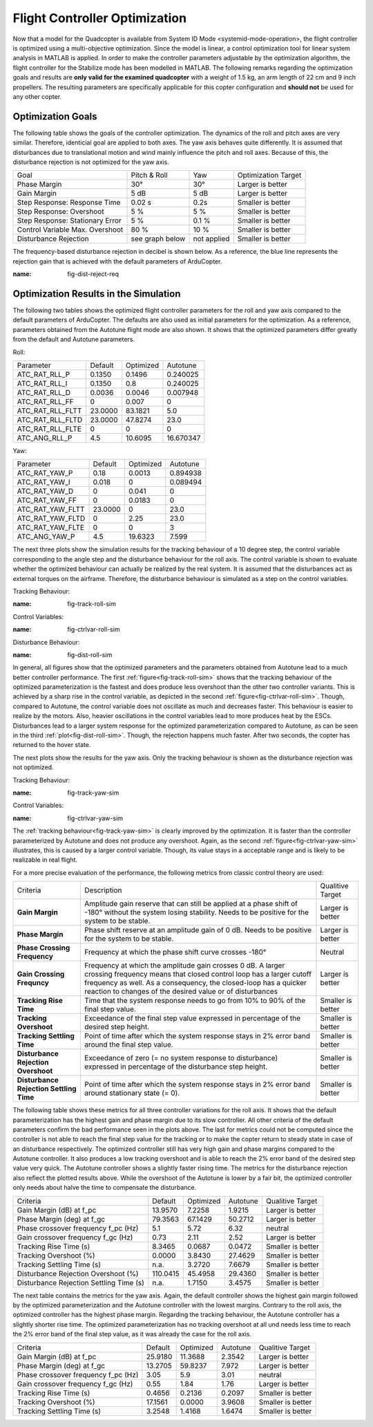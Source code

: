 Flight Controller Optimization
==============================

Now that a model for the Quadcopter is available from System ID Mode <systemid-mode-operation>, the flight controller is optimized using a multi-objective optimization. 
Since the model is linear, a control optimization tool for linear system analysis in MATLAB is applied. 
In order to make the controller parameters adjustable by the optimization algorithm, the flight controller for the Stabilize mode has been modelled in MATLAB.
The following remarks regarding the optimization goals and results are **only valid for the examined quadcopter** with a weight of 1.5 kg, an arm length of 22 cm and 9 inch propellers. 
The resulting parameters are specifically applicable for this copter configuration and **should not** be used for any other copter.

Optimization Goals
------------------

The following table shows the goals of the controller optimization.
The dynamics of the roll and pitch axes are very similar. 
Therefore, identicial goal are applied to both axes.
The yaw axis behaves quite differently. 
It is assumed that disturbances due to translational motion and wind mainly influence the pitch and roll axes.
Because of this, the disturbance rejection is not optimized for the yaw axis.

+------------------------------------+-----------------+---------------+----------------------+
| Goal                               | Pitch & Roll    | Yaw           | Optimization Target  |
+------------------------------------+-----------------+---------------+----------------------+
| Phase Margin                       | 30°             | 30°           | Larger is better     |
+------------------------------------+-----------------+---------------+----------------------+
| Gain Margin                        | 5 dB            | 5 dB          | Larger is better     |
+------------------------------------+-----------------+---------------+----------------------+
| Step Response: Response Time       | 0.02 s          | 0.2s          | Smaller is better    |
+------------------------------------+-----------------+---------------+----------------------+
| Step Response: Overshoot           | 5 %             | 5 %           | Smaller is better    |
+------------------------------------+-----------------+---------------+----------------------+
| Step Response: Stationary Error    | 5 %             | 0.1 %         | Smaller is better    |
+------------------------------------+-----------------+---------------+----------------------+
| Control Variable Max. Overshoot    | 80 %            | 10 %          | Smaller is better    |
+------------------------------------+-----------------+---------------+----------------------+
| Disturbance Rejection              | see graph below |not applied    | Smaller is better    |
+------------------------------------+-----------------+---------------+----------------------+

The frequency-based disturbance rejection in decibel is shown below.
As a reference, the blue line represents the rejection gain that is achieved with the default parameters of ArduCopter.

.. image:: ../images/disturbanceRejectionRequirement.png
:name: fig-dist-reject-req

Optimization Results in the Simulation
--------------------------------------

The following two tables shows the optimized flight controller parameters for the roll and yaw axis compared to the default parameters of ArduCopter.
The defaults are also used as initial parameters for the optimization.
As a reference, parameters obtained from the Autotune flight mode are also shown.
It shows that the optimized parameters differ greatly from the default and Autotune parameters.

Roll:

+--------------------------------+-----------------------+----------------------+------------------------+
| Parameter                      | Default               | Optimized            | Autotune               |
+--------------------------------+-----------------------+----------------------+------------------------+
| ATC_RAT_RLL_P                  | 0.1350                | 0.1496               | 0.240025               |
+--------------------------------+-----------------------+----------------------+------------------------+
| ATC_RAT_RLL_I                  | 0.1350                | 0.8                  | 0.240025               |
+--------------------------------+-----------------------+----------------------+------------------------+
| ATC_RAT_RLL_D                  | 0.0036                | 0.0046               | 0.007948               |
+--------------------------------+-----------------------+----------------------+------------------------+
| ATC_RAT_RLL_FF                 | 0                     | 0.007                | 0                      |
+--------------------------------+-----------------------+----------------------+------------------------+
| ATC_RAT_RLL_FLTT               | 23.0000               | 83.1821              | 5.0                    |
+--------------------------------+-----------------------+----------------------+------------------------+
| ATC_RAT_RLL_FLTD               | 23.0000               | 47.8274              | 23.0                   |
+--------------------------------+-----------------------+----------------------+------------------------+
| ATC_RAT_RLL_FLTE               | 0                     | 0                    | 0                      |
+--------------------------------+-----------------------+----------------------+------------------------+
| ATC_ANG_RLL_P                  | 4.5                   | 10.6095              | 16.670347              |
+--------------------------------+-----------------------+----------------------+------------------------+

Yaw:

+--------------------------------+-----------------------+----------------------+------------------------+
| Parameter                      | Default               | Optimized            | Autotune               |
+--------------------------------+-----------------------+----------------------+------------------------+
| ATC_RAT_YAW_P                  | 0.18                  | 0.0013               | 0.894938               |
+--------------------------------+-----------------------+----------------------+------------------------+
| ATC_RAT_YAW_I                  | 0.018                 | 0                    | 0.089494               |
+--------------------------------+-----------------------+----------------------+------------------------+
| ATC_RAT_YAW_D                  | 0                     | 0.041                | 0                      |
+--------------------------------+-----------------------+----------------------+------------------------+
| ATC_RAT_YAW_FF                 | 0                     | 0.0183               | 0                      |
+--------------------------------+-----------------------+----------------------+------------------------+
| ATC_RAT_YAW_FLTT               | 23.0000               | 0                    | 23.0                   |
+--------------------------------+-----------------------+----------------------+------------------------+
| ATC_RAT_YAW_FLTD               | 0                     | 2.25                 | 23.0                   |
+--------------------------------+-----------------------+----------------------+------------------------+
| ATC_RAT_YAW_FLTE               | 0                     | 0                    | 3                      |
+--------------------------------+-----------------------+----------------------+------------------------+
| ATC_ANG_YAW_P                  | 4.5                   | 19.6323              | 7.599                  |
+--------------------------------+-----------------------+----------------------+------------------------+

The next three plots show the simulation results for the tracking behaviour of a 10 degree step, the control variable corresponding to the angle step and the disturbance behaviour for the roll axis.
The control variable is shown to evaluate whether the optimized behaviour can actually be realized by the real system.
It is assumed that the disturbances act as external torques on the airframe.
Therefore, the disturbance behaviour is simulated as a step on the control variables.

Tracking Behaviour:

.. image:: ../images/rollAxisTrackingSim.png
:name: fig-track-roll-sim

Control Variables:

.. image:: ../images/rollAxisTrackingCtrlVarSim.png
:name: fig-ctrlvar-roll-sim


Disturbance Behaviour:

.. image:: ../images/rollAxisDisturbanceSim.png
:name: fig-dist-roll-sim

In general, all figures show that the optimized parameters and the parameters obtained from Autotune lead to a much better controller performance.
The first :ref:`figure<fig-track-roll-sim>` shows that the tracking behaviour of the optimized parameterization is the fastest and does produce less overshoot than the other two controller variants.
This is achieved by a sharp rise in the control variable, as depicted in the second :ref:`figure<fig-ctrlvar-roll-sim>`. 
Though, compared to Autotune, the control variable does not oscillate as much and decreases faster.
This behaviour is easier to realize by the motors.
Also, heavier oscillations in the control variables lead to more produces heat by the ESCs.
Disturbances lead to a larger system response for the optimized parameterization compared to Autotune, as can be seen in the third :ref:`plot<fig-dist-roll-sim>`.
Though, the rejection happens much faster.
After two seconds, the copter has returned to the hover state.

The next plots show the results for the yaw axis.
Only the tracking behaviour is shown as the disturbance rejection was not optimized.

Tracking Behaviour:

.. image:: ../images/yawAxisTrackingSim.png
:name: fig-track-yaw-sim

Control Variables:

.. image:: ../images/yawAxisTrackingCtrlVarSim.png
:name: fig-ctrlvar-yaw-sim

The :ref:`tracking behaviour<fig-track-yaw-sim>` is clearly improved by the optimization.
It is faster than the controller parameterized by Autotune and does not produce any overshoot.
Again, as the second :ref:`figure<fig-ctrlvar-yaw-sim>` illustrates, this is caused by a larger control variable.
Though, its value stays in a acceptable range and is likely to be realizable in real flight.

For a more precise evaluation of the performance, the following metrics from classic control theory are used:

+----------------------------------------+------------------------------------------------------------------------+-----------------------------------+
| Criteria                               | Description                                                            | Qualitive Target                  |
+----------------------------------------+------------------------------------------------------------------------+-----------------------------------+
| **Gain Margin**                        | Amplitude gain reserve that can still be applied                       |                                   |
|                                        | at a phase shift of -180° without the system losing                    | Larger is better                  |
|                                        | stability. Needs to be positive for the system to be stable.           |                                   |
+----------------------------------------+------------------------------------------------------------------------+-----------------------------------+
| **Phase Margin**                       | Phase shift reserve at an amplitude gain of 0 dB.                      |                                   |
|                                        | Needs to be positive for the system to be stable.                      | Larger is better                  |
+----------------------------------------+------------------------------------------------------------------------+-----------------------------------+
| **Phase Crossing Frequency**           | Frequency at which the phase shift curve crosses -180°                 | Neutral                           |
+----------------------------------------+------------------------------------------------------------------------+-----------------------------------+
| **Gain Crossing Frequncy**             | Frequency at which the amplitude gain crosses 0 dB. A larger crossing  | Larger is better                  |
|                                        | frequency means that closed control loop has a larger cutoff frequency |                                   |
|                                        | as well. As a consequency, the closed-loop has a quicker reaction to   |                                   |
|                                        | changes of the desired value or of disturbances                        |                                   |
+----------------------------------------+------------------------------------------------------------------------+-----------------------------------+
| **Tracking Rise Time**                 | Time that the system response needs to go from 10% to 90%              |                                   |
|                                        | of the final step value.                                               | Smaller is better                 |
+----------------------------------------+------------------------------------------------------------------------+-----------------------------------+
| **Tracking Overshoot**                 | Exceedance of the final step value expressed in percentage             |                                   |
|                                        | of the desired step height.                                            | Smaller is better                 |
+----------------------------------------+------------------------------------------------------------------------+-----------------------------------+
| **Tracking Settling Time**             | Point of time after which the system response stays in 2% error band   |                                   |
|                                        | around the final step value.                                           | Smaller is better                 |
+----------------------------------------+------------------------------------------------------------------------+-----------------------------------+
| **Disturbance Rejection Overshoot**    | Exceedance of zero (= no system response to disturbance) expressed     |                                   |
|                                        | in percentage of the disturbance step height.                          | Smaller is better                 |
+----------------------------------------+------------------------------------------------------------------------+-----------------------------------+
| **Disturbance Rejection Settling Time**| Point of time after which the system response stays in 2% error        |                                   |
|                                        | band around stationary state (= 0).                                    | Smaller is better                 |
+----------------------------------------+------------------------------------------------------------------------+-----------------------------------+

The following table shows these metrics for all three controller variations for the roll axis.
It shows that the default parameterization has the highest gain and phase margin due to its slow controller.
All other criteria of the default parameters confirm the bad performance seen in the plots above.
The last for metrics could not be computed since the controller is not able to reach the final step value for the tracking or to make the copter return to steady state in case of an disturbance respectively.
The optimized controller still has very high gain and phase margins compared to the Autotune controller.
It also produces a low tracking overshoot and is able to reach the 2% error band of the desired step value very quick.
The Autotune controller shows a slightly faster rising time.
The metrics for the disturbance rejection also reflect the plotted results above.
While the overshoot of the Autotune is lower by a fair bit, the optimized controller only needs about halve the time to compensate the disturbance.

+----------------------------------------+-----------+-----------+----------+-------------------+
| Criteria                               | Default   | Optimized | Autotune | Qualitive Target  |
+----------------------------------------+-----------+-----------+----------+-------------------+
| Gain Margin (dB) at f_pc               | 13.9570   | 7.2258    | 1.9215   | Larger is better  |
+----------------------------------------+-----------+-----------+----------+-------------------+
| Phase Margin (deg) at f_gc             | 79.3563   | 67.1429   | 50.2712  | Larger is better  |
+----------------------------------------+-----------+-----------+----------+-------------------+
| Phase crossover frequency f_pc (Hz)    | 5.1       | 5.72      | 6.32     | neutral           |
+----------------------------------------+-----------+-----------+----------+-------------------+
| Gain crossover frequency f_gc (Hz)     | 0.73      | 2.11      | 2.52     | Larger is better  |
+----------------------------------------+-----------+-----------+----------+-------------------+
| Tracking Rise Time (s)                 | 8.3465    |	0.0687   | 0.0472   | Smaller is better |
+----------------------------------------+-----------+-----------+----------+-------------------+
| Tracking Overshoot (%)                 | 0.0000    | 3.8430    | 27.4629  | Smaller is better |
+----------------------------------------+-----------+-----------+----------+-------------------+
| Tracking Settling Time (s)             | n.a.      | 3.2720    | 7.6679   | Smaller is better |
+----------------------------------------+-----------+-----------+----------+-------------------+
| Disturbance Rejection Overshoot (%)    | 110.0415  | 45.4958   | 29.4360  | Smaller is better |
+----------------------------------------+-----------+-----------+----------+-------------------+
| Disturbance Rejection Settling Time (s)| n.a.      |	1.7150   | 3.4575   | Smaller is better |
+----------------------------------------+-----------+-----------+----------+-------------------+

The next table contains the metrics for the yaw axis.
Again, the default controller shows the highest gain margin followed by the optimized parameterization and the Autotune controller with the lowest margins.
Contrary to the roll axis, the optimized controller has the highest phase margin.
Regarding the tracking behaviour, the Autotune controller has a slightly shorter rise time.
The optimized parameterization has no tracking overshoot at all und needs less time to reach the 2% error band of the final step value, as it was already the case for the roll axis.

+----------------------------------------+-----------+-----------+----------+-------------------+
| Criteria                               | Default   | Optimized | Autotune | Qualitive Target  |
+----------------------------------------+-----------+-----------+----------+-------------------+
| Gain Margin (dB) at f_pc               | 25.9180   | 11.3688   | 2.3542   | Larger is better  |
+----------------------------------------+-----------+-----------+----------+-------------------+
| Phase Margin (deg) at f_gc             | 13.2705   | 59.8237   | 7.972    | Larger is better  |
+----------------------------------------+-----------+-----------+----------+-------------------+
| Phase crossover frequency f_pc (Hz)    | 3.05      |	5.9      | 3.01     | neutral           |
+----------------------------------------+-----------+-----------+----------+-------------------+
| Gain crossover frequency f_gc (Hz)     | 0.55      |	1.84     | 1.76     | Larger is better  |
+----------------------------------------+-----------+-----------+----------+-------------------+
| Tracking Rise Time (s)                 | 0.4656    | 0.2136    | 0.2097   | Smaller is better |
+----------------------------------------+-----------+-----------+----------+-------------------+
| Tracking Overshoot (%)                 | 17.1561   | 0.0000    | 3.9608   | Smaller is better |
+----------------------------------------+-----------+-----------+----------+-------------------+
| Tracking Settling Time (s)             | 3.2548    | 1.4168    | 1.6474   | Smaller is better |
+----------------------------------------+-----------+-----------+----------+-------------------+
